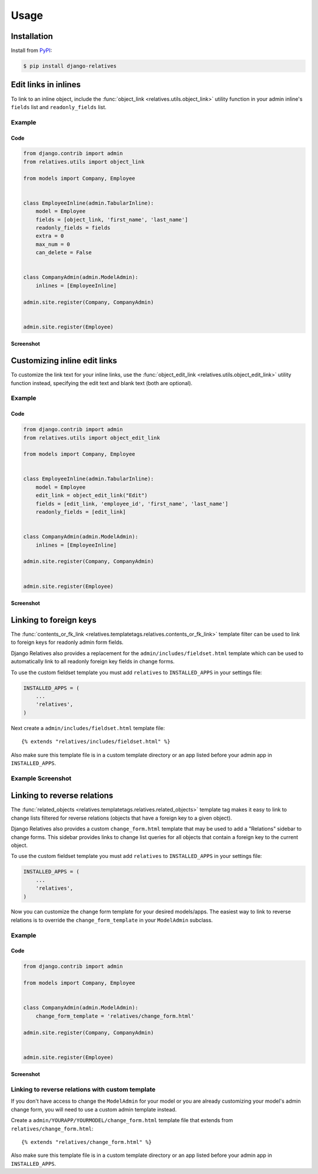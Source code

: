 Usage
=====

Installation
------------

Install from `PyPI`_:

.. code-block:: bash

    $ pip install django-relatives

.. _PyPI: https://pypi.python.org/pypi/django-relatives/


Edit links in inlines
---------------------

To link to an inline object, include the
:func:`object_link <relatives.utils.object_link>` utility function in your
admin inline's ``fields`` list and ``readonly_fields`` list.

Example
~~~~~~~

Code
++++

.. code-block:: python

    from django.contrib import admin
    from relatives.utils import object_link

    from models import Company, Employee


    class EmployeeInline(admin.TabularInline):
        model = Employee
        fields = [object_link, 'first_name', 'last_name']
        readonly_fields = fields
        extra = 0
        max_num = 0
        can_delete = False


    class CompanyAdmin(admin.ModelAdmin):
        inlines = [EmployeeInline]

    admin.site.register(Company, CompanyAdmin)


    admin.site.register(Employee)

Screenshot
++++++++++

.. figure:: images/object_link_example.png


Customizing inline edit links
-----------------------------

To customize the link text for your inline links, use
the :func:`object_edit_link <relatives.utils.object_edit_link>` utility
function instead, specifying the edit text
and blank text (both are optional).

Example
~~~~~~~

Code
++++

.. code-block:: python

    from django.contrib import admin
    from relatives.utils import object_edit_link

    from models import Company, Employee


    class EmployeeInline(admin.TabularInline):
        model = Employee
        edit_link = object_edit_link("Edit")
        fields = [edit_link, 'employee_id', 'first_name', 'last_name']
        readonly_fields = [edit_link]


    class CompanyAdmin(admin.ModelAdmin):
        inlines = [EmployeeInline]

    admin.site.register(Company, CompanyAdmin)


    admin.site.register(Employee)

Screenshot
++++++++++

.. figure:: images/object_edit_link_example.png


Linking to foreign keys
-----------------------

The :func:`contents_or_fk_link <relatives.templatetags.relatives.contents_or_fk_link>` template filter can be used to link to foreign keys
for readonly admin form fields.

Django Relatives also provides a replacement for the
``admin/includes/fieldset.html`` template which can be used to automatically
link to all readonly foreign key fields in change forms.

To use the custom fieldset template you must add ``relatives`` to
``INSTALLED_APPS`` in your settings file:

.. code-block:: python

    INSTALLED_APPS = (
        ...
        'relatives',
    )

Next create a ``admin/includes/fieldset.html`` template file::

    {% extends "relatives/includes/fieldset.html" %}

Also make sure this template file is in a custom template directory or an app
listed before your admin app in ``INSTALLED_APPS``.

Example Screenshot
~~~~~~~~~~~~~~~~~~

.. figure:: images/contents_or_fk_link_example.png


Linking to reverse relations
----------------------------

The :func:`related_objects <relatives.templatetags.relatives.related_objects>` template tag makes it easy to link to change lists
filtered for reverse relations (objects that have a foreign key to a given
object).

Django Relatives also provides a custom ``change_form.html`` template that may
be used to add a "Relations" sidebar to change forms.  This sidebar provides
links to change list queries for all objects that contain a foreign key to the
current object.

To use the custom fieldset template you must add ``relatives`` to
``INSTALLED_APPS`` in your settings file:

.. code-block:: python

    INSTALLED_APPS = (
        ...
        'relatives',
    )

Now you can customize the change form template for your desired models/apps.
The easiest way to link to reverse relations is to override the
``change_form_template`` in your ``ModelAdmin`` subclass.

Example
~~~~~~~

Code
++++

.. code-block:: python

    from django.contrib import admin

    from models import Company, Employee


    class CompanyAdmin(admin.ModelAdmin):
        change_form_template = 'relatives/change_form.html'

    admin.site.register(Company, CompanyAdmin)


    admin.site.register(Employee)

Screenshot
++++++++++

.. figure:: images/related_objects_example.png


Linking to reverse relations with custom template
~~~~~~~~~~~~~~~~~~~~~~~~~~~~~~~~~~~~~~~~~~~~~~~~~

If you don't have access to change the ``ModelAdmin`` for your model or you are
already customizing your model's admin change form, you will need to use a
custom admin template instead.

Create a ``admin/YOURAPP/YOURMODEL/change_form.html`` template file that
extends from ``relatives/change_form.html``::

    {% extends "relatives/change_form.html" %}

Also make sure this template file is in a custom template directory or an app
listed before your admin app in ``INSTALLED_APPS``.
